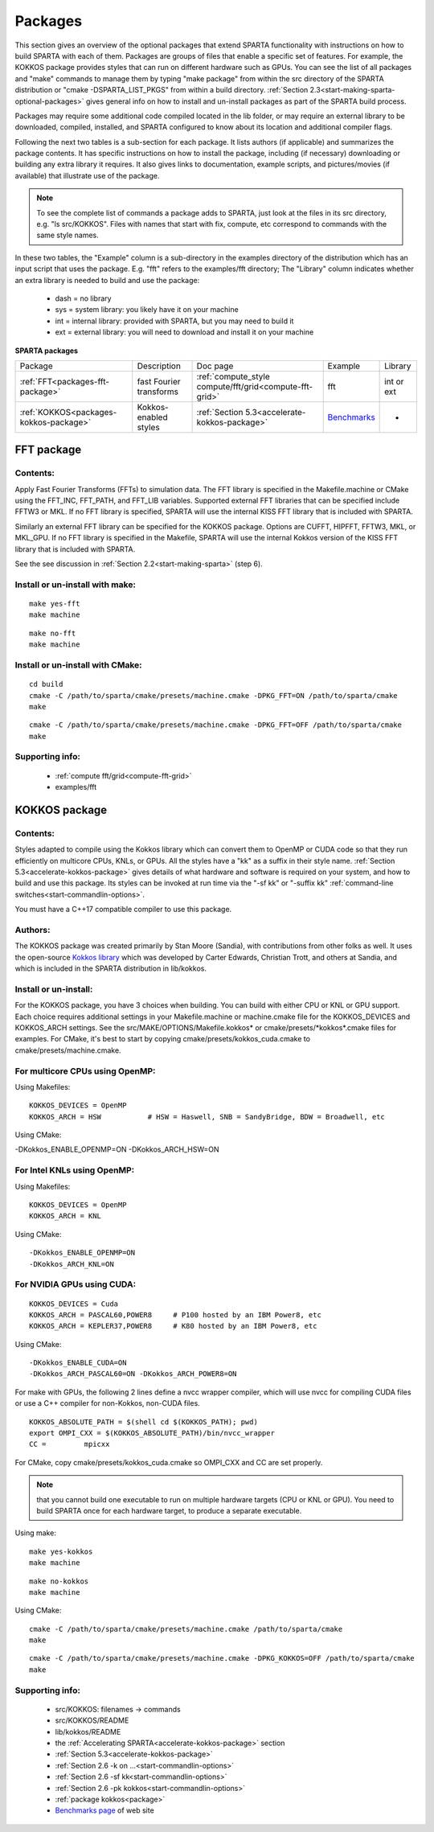 

.. _packages:

########
Packages
########

This section gives an overview of the optional packages that extend
SPARTA functionality with instructions on how to build SPARTA with
each of them.  Packages are groups of files that enable a specific set
of features.  For example, the KOKKOS package provides styles that
can run on different hardware such as GPUs.  You can see the list of all
packages and "make" commands to manage them by typing "make package"
from within the src directory of the SPARTA distribution or
"cmake -DSPARTA_LIST_PKGS" from within a build directory.  :ref:`Section 2.3<start-making-sparta-optional-packages>` gives general info on how to install
and un-install packages as part of the SPARTA build process.

Packages may require some
additional code compiled located in the lib folder, or may require
an external library to be downloaded, compiled, installed, and SPARTA
configured to know about its location and additional compiler flags.

Following the next two tables is a sub-section for each package.  It
lists authors (if applicable) and summarizes the package contents.  It
has specific instructions on how to install the package, including (if
necessary) downloading or building any extra library it requires. It
also gives links to documentation, example scripts, and
pictures/movies (if available) that illustrate use of the package.

.. note::

  To see the complete list of commands a package adds to SPARTA,
  just look at the files in its src directory, e.g. "ls src/KOKKOS".
  Files with names that start with fix, compute, etc correspond to
  commands with the same style names.

In these two tables, the "Example" column is a sub-directory in the
examples directory of the distribution which has an input script that
uses the package.  E.g. "fft" refers to the examples/fft
directory; The "Library" column indicates whether an extra library is needed to build
and use the package:

   - dash = no library
   - sys = system library: you likely have it on your machine
   - int = internal library: provided with SPARTA, but you may need to build it
   - ext = external library: you will need to download and install it on your machine

.. _packages-sparta:

**SPARTA packages**

.. list-table::
   :header-rows: 0

   * - Package
     -  Description
     -  Doc page
     -  Example
     -  Library
   * - :ref:`FFT<packages-fft-package>`
     -  fast Fourier transforms
     -  :ref:`compute_style compute/fft/grid<compute-fft-grid>`
     -  fft
     -  int or ext
   * - :ref:`KOKKOS<packages-kokkos-package>`
     -  Kokkos-enabled styles
     -  :ref:`Section 5.3<accelerate-kokkos-package>`
     -  `Benchmarks <https://sparta.github.io/bench.html>`__
     -  -

.. _packages-fft-package:

***********
FFT package
***********

.. _packages-contents:

Contents:
=========

Apply Fast Fourier Transforms (FFTs) to simulation data. The FFT
library is specified in the Makefile.machine or CMake using the
FFT_INC, FFT_PATH, and FFT_LIB variables. Supported external FFT
libraries that can be specified include FFTW3 or MKL. If no FFT
library is specified, SPARTA will use the internal KISS FFT library
that is included with SPARTA.

Similarly an external FFT library can be specified for the KOKKOS
package.  Options are CUFFT, HIPFFT, FFTW3, MKL, or MKL_GPU. If no FFT
library is specified in the Makefile, SPARTA will use the internal
Kokkos version of the KISS FFT library that is included with SPARTA.

See the see discussion in :ref:`Section 2.2<start-making-sparta>` (step 6).

.. _packages-install-uninstall-make:

Install or un-install with make:
================================

::

   make yes-fft
   make machine

::

   make no-fft
   make machine

.. _packages-install-uninstall-cmake:

Install or un-install with CMake:
=================================

::

   cd build
   cmake -C /path/to/sparta/cmake/presets/machine.cmake -DPKG_FFT=ON /path/to/sparta/cmake
   make

::

   cmake -C /path/to/sparta/cmake/presets/machine.cmake -DPKG_FFT=OFF /path/to/sparta/cmake
   make

.. _packages-supporting-info:

Supporting info:
================

   - :ref:`compute fft/grid<compute-fft-grid>`
   - examples/fft

.. _packages-kokkos-package:

**************
KOKKOS package
**************

Contents:
=========

Styles adapted to compile using the Kokkos library which can convert
them to OpenMP or CUDA code so that they run efficiently on multicore
CPUs, KNLs, or GPUs.  All the styles have a "kk" as a suffix in their
style name.  :ref:`Section 5.3<accelerate-kokkos-package>` gives details
of what hardware and software is required on your system, and how to
build and use this package.  Its styles can be invoked at run time via
the "-sf kk" or "-suffix kk" :ref:`command-line switches<start-commandlin-options>`.

You must have a C++17 compatible compiler to use this package.

.. _packages-authors:

Authors:
========

The KOKKOS package was created primarily by Stan Moore (Sandia),
with contributions from other folks as well.
It uses the open-source `Kokkos library <https://github.com/kokkos>`__
which was developed by Carter Edwards, Christian Trott, and others at
Sandia, and which is included in the SPARTA distribution in
lib/kokkos.

.. _packages-install-uninstall:

Install or un-install:
======================

For the KOKKOS package, you have 3 choices when building.  You can
build with either CPU or KNL or GPU support.  Each choice requires
additional settings in your Makefile.machine or machine.cmake file 
for the KOKKOS_DEVICES and KOKKOS_ARCH settings. See the 
src/MAKE/OPTIONS/Makefile.kokkos\* or cmake/presets/\*kokkos\*.cmake
files for examples. For CMake, it's best to start by copying
cmake/presets/kokkos_cuda.cmake to cmake/presets/machine.cmake.

.. _packages-multicore-cpus-openmp:

For multicore CPUs using OpenMP:
================================

Using Makefiles:

::

   KOKKOS_DEVICES = OpenMP
   KOKKOS_ARCH = HSW           # HSW = Haswell, SNB = SandyBridge, BDW = Broadwell, etc

Using CMake:

-DKokkos_ENABLE_OPENMP=ON
-DKokkos_ARCH_HSW=ON

.. _packages-intel-knls-openmp:

For Intel KNLs using OpenMP:
============================

Using Makefiles:

::

   KOKKOS_DEVICES = OpenMP
   KOKKOS_ARCH = KNL

Using CMake:

::

   -DKokkos_ENABLE_OPENMP=ON
   -DKokkos_ARCH_KNL=ON

.. _packages-nvidia-gpus-cuda:

For NVIDIA GPUs using CUDA:
===========================

::

   KOKKOS_DEVICES = Cuda
   KOKKOS_ARCH = PASCAL60,POWER8     # P100 hosted by an IBM Power8, etc
   KOKKOS_ARCH = KEPLER37,POWER8     # K80 hosted by an IBM Power8, etc

Using CMake:

::

   -DKokkos_ENABLE_CUDA=ON
   -DKokkos_ARCH_PASCAL60=ON -DKokkos_ARCH_POWER8=ON

For make with GPUs, the following 2 lines define a nvcc wrapper compiler, which will use
nvcc for compiling CUDA files or use a C++ compiler for non-Kokkos, non-CUDA
files.

::

   KOKKOS_ABSOLUTE_PATH = $(shell cd $(KOKKOS_PATH); pwd)
   export OMPI_CXX = $(KOKKOS_ABSOLUTE_PATH)/bin/nvcc_wrapper
   CC =		mpicxx

For CMake, copy cmake/presets/kokkos_cuda.cmake so OMPI_CXX and CC are set
properly.

.. note::

  that you cannot build one executable to run on multiple hardware
  targets (CPU or KNL or GPU).  You need to build SPARTA once for each
  hardware target, to produce a separate executable.

Using make:

::

   make yes-kokkos
   make machine

::

   make no-kokkos
   make machine

Using CMake:

::

   cmake -C /path/to/sparta/cmake/presets/machine.cmake /path/to/sparta/cmake
   make

::

   cmake -C /path/to/sparta/cmake/presets/machine.cmake -DPKG_KOKKOS=OFF /path/to/sparta/cmake
   make

Supporting info:
================

   - src/KOKKOS: filenames -> commands
   - src/KOKKOS/README
   - lib/kokkos/README
   - the :ref:`Accelerating SPARTA<accelerate-kokkos-package>` section
   - :ref:`Section 5.3<accelerate-kokkos-package>`
   - :ref:`Section 2.6 -k on ...<start-commandlin-options>`
   - :ref:`Section 2.6 -sf kk<start-commandlin-options>`
   - :ref:`Section 2.6 -pk kokkos<start-commandlin-options>`
   - :ref:`package kokkos<package>`
   - `Benchmarks page <https://sparta.github.io/bench.html>`__ of web site

